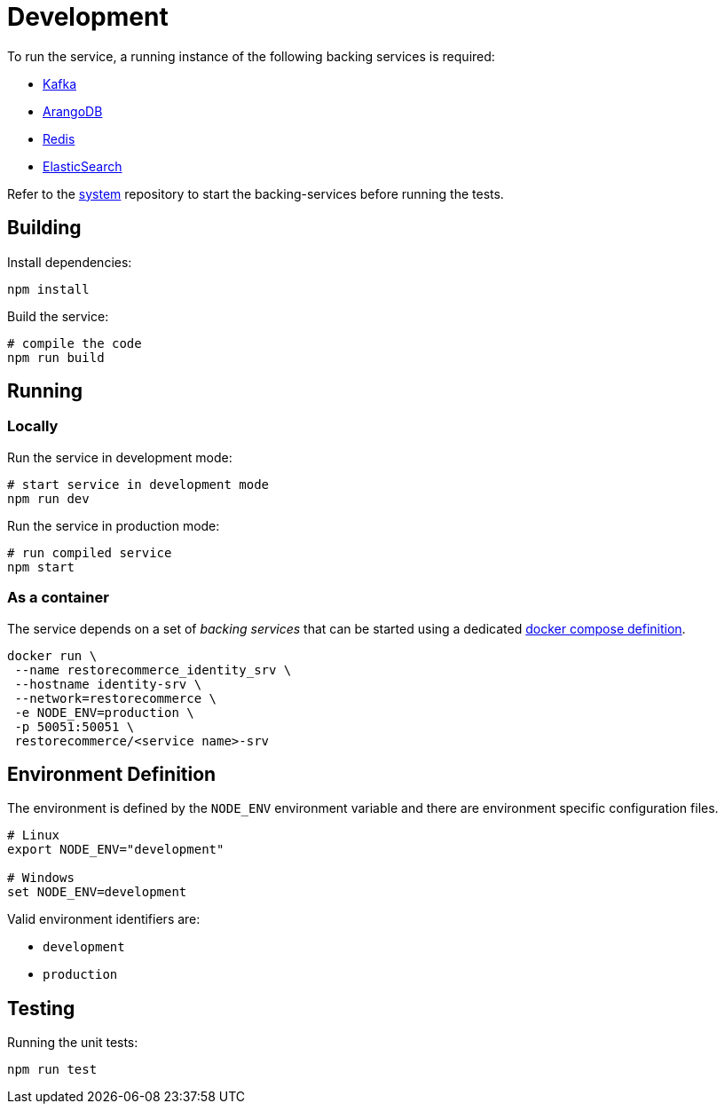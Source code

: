 = Development

To run the service, a running instance of the following backing services is required:

- https://kafka.apache.org/[Kafka]
- https://www.arangodb.com/[ArangoDB]
- https://redis.io/[Redis]
- https://www.elastic.co/products/elasticsearch[ElasticSearch]

Refer to the https://github.com/restorecommerce/system[system] repository to start
the backing-services before running the tests.

[#building]
== Building

Install dependencies:

[source,sh]
----
npm install
----

Build the service:

[source,sh]
----
# compile the code
npm run build
----

[#running]
== Running

[#running-locally]
=== Locally
Run the service in development mode:

[source,sh]
----
# start service in development mode
npm run dev
----

Run the service in production mode:

[source,sh]
----
# run compiled service
npm start
----

[#running-docker]
=== As a container

The service depends on a set of _backing services_ that can be started using a
dedicated https://github.com/restorecommerce/system[docker compose definition].

[source,sh]
----
docker run \
 --name restorecommerce_identity_srv \
 --hostname identity-srv \
 --network=restorecommerce \
 -e NODE_ENV=production \
 -p 50051:50051 \
 restorecommerce/<service name>-srv
----

[#environment]
== Environment Definition

The environment is defined by the `NODE_ENV` environment variable
and there are environment specific configuration files.

[source,sh]
----
# Linux
export NODE_ENV="development"

# Windows
set NODE_ENV=development
----

Valid environment identifiers are:

- `development`
- `production`

[#testing]
== Testing

Running the unit tests:

[source,sh]
----
npm run test
----
